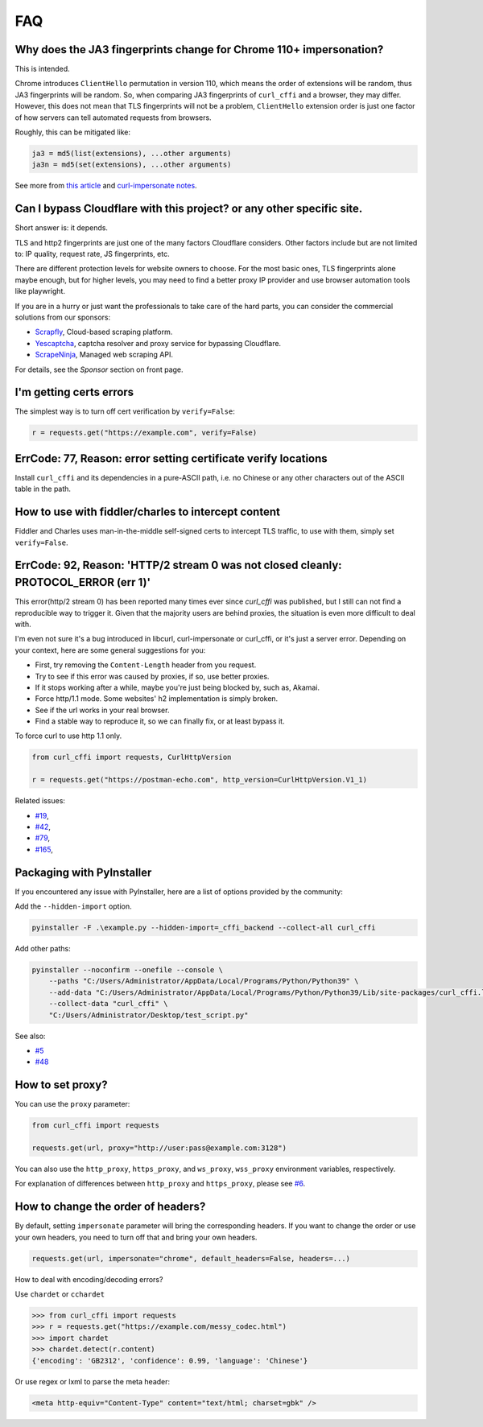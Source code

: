 FAQ
==========================

Why does the JA3 fingerprints change for Chrome 110+ impersonation?
------

This is intended.

Chrome introduces ``ClientHello`` permutation in version 110, which means the order of
extensions will be random, thus JA3 fingerprints will be random. So, when comparing
JA3 fingerprints of ``curl_cffi`` and a browser, they may differ. However, this does not
mean that TLS fingerprints will not be a problem, ``ClientHello`` extension order is just
one factor of how servers can tell automated requests from browsers.

Roughly, this can be mitigated like:

.. code-block::

    ja3 = md5(list(extensions), ...other arguments)
    ja3n = md5(set(extensions), ...other arguments)

See more from `this article <https://www.fastly.com/blog/a-first-look-at-chromes-tls-clienthello-permutation-in-the-wild>`_
and `curl-impersonate notes <https://github.com/lwthiker/curl-impersonate/pull/148>`_.

Can I bypass Cloudflare with this project? or any other specific site.
------

Short answer is: it depends.

TLS and http2 fingerprints are just one of the many factors Cloudflare considers. Other
factors include but are not limited to: IP quality, request rate, JS fingerprints, etc.

There are different protection levels for website owners to choose. For the most basic
ones, TLS fingerprints alone maybe enough, but for higher levels, you may need to find
a better proxy IP provider and use browser automation tools like playwright.

If you are in a hurry or just want the professionals to take care of the hard parts,
you can consider the commercial solutions from our sponsors:

- `Scrapfly <https://scrapfly.io/?utm_source=github&utm_medium=sponsoring&utm_campaign=curl_cffi>`_, Cloud-based scraping platform.
- `Yescaptcha <https://yescaptcha.com/i/stfnIO>`_, captcha resolver and proxy service for bypassing Cloudflare.
- `ScrapeNinja <https://scrapeninja.net/?utm_source=github&utm_medium=banner&utm_campaign=cffi>`_, Managed web scraping API.

For details, see the `Sponsor` section on front page.


I'm getting certs errors
------

The simplest way is to turn off cert verification by ``verify=False``:

.. code-block:: python

    r = requests.get("https://example.com", verify=False)


ErrCode: 77, Reason: error setting certificate verify locations
------

Install ``curl_cffi`` and its dependencies in a pure-ASCII path, i.e. no Chinese or any
other characters out of the ASCII table in the path.


How to use with fiddler/charles to intercept content
------

Fiddler and Charles uses man-in-the-middle self-signed certs to intercept TLS traffic,
to use with them, simply set ``verify=False``.


ErrCode: 92, Reason: 'HTTP/2 stream 0 was not closed cleanly: PROTOCOL_ERROR (err 1)'
------

This error(http/2 stream 0) has been reported many times ever since `curl_cffi` was
published, but I still can not find a reproducible way to trigger it. Given that the
majority users are behind proxies, the situation is even more difficult to deal with.

I'm even not sure it's a bug introduced in libcurl, curl-impersonate or curl_cffi, or
it's just a server error. Depending on your context, here are some general suggestions
for you:

- First, try removing the ``Content-Length`` header from you request.
- Try to see if this error was caused by proxies, if so, use better proxies.
- If it stops working after a while, maybe you're just being blocked by, such as, Akamai.
- Force http/1.1 mode. Some websites' h2 implementation is simply broken.
- See if the url works in your real browser.
- Find a stable way to reproduce it, so we can finally fix, or at least bypass it.

To force curl to use http 1.1 only.

.. code-block:: python

    from curl_cffi import requests, CurlHttpVersion

    r = requests.get("https://postman-echo.com", http_version=CurlHttpVersion.V1_1)

Related issues:

- `#19 <https://github.com/yifeikong/curl_cffi/issues/19>`_, 
- `#42 <https://github.com/yifeikong/curl_cffi/issues/42>`_, 
- `#79 <https://github.com/yifeikong/curl_cffi/issues/79>`_, 
- `#165 <https://github.com/yifeikong/curl_cffi/issues/165>`_, 


Packaging with PyInstaller
------

If you encountered any issue with PyInstaller, here are a list of options provided by the
community:

Add the ``--hidden-import`` option.

.. code-block::

   pyinstaller -F .\example.py --hidden-import=_cffi_backend --collect-all curl_cffi

Add other paths:

.. code-block::

   pyinstaller --noconfirm --onefile --console \
       --paths "C:/Users/Administrator/AppData/Local/Programs/Python/Python39" \
       --add-data "C:/Users/Administrator/AppData/Local/Programs/Python/Python39/Lib/site-packages/curl_cffi.libs/libcurl-cbb416caa1dd01638554eab3f38d682d.dll;." \
       --collect-data "curl_cffi" \
       "C:/Users/Administrator/Desktop/test_script.py"


See also: 

- `#5 <https://github.com/yifeikong/curl_cffi/issues/5>`_
- `#48 <https://github.com/yifeikong/curl_cffi/issues/48>`_

How to set proxy?
------

You can use the ``proxy`` parameter:

.. code-block:: python

    from curl_cffi import requests

    requests.get(url, proxy="http://user:pass@example.com:3128")

You can also use the ``http_proxy``, ``https_proxy``, and ``ws_proxy``, ``wss_proxy``
environment variables, respectively.

For explanation of differences between ``http_proxy`` and ``https_proxy``, please see
`#6 <https://github.com/yifeikong/curl_cffi/issues/6>`_.


How to change the order of headers?
------

By default, setting ``impersonate`` parameter will bring the corresponding headers. If
you want to change the order or use your own headers, you need to turn off that and bring
your own headers.

.. code-block::

   requests.get(url, impersonate="chrome", default_headers=False, headers=...)


How to deal with encoding/decoding errors?

Use ``chardet`` or ``cchardet``

.. code-block::

    >>> from curl_cffi import requests
    >>> r = requests.get("https://example.com/messy_codec.html")
    >>> import chardet
    >>> chardet.detect(r.content)
    {'encoding': 'GB2312', 'confidence': 0.99, 'language': 'Chinese'}

Or use regex or lxml to parse the meta header:

.. code-block::

    <meta http-equiv="Content-Type" content="text/html; charset=gbk" />
